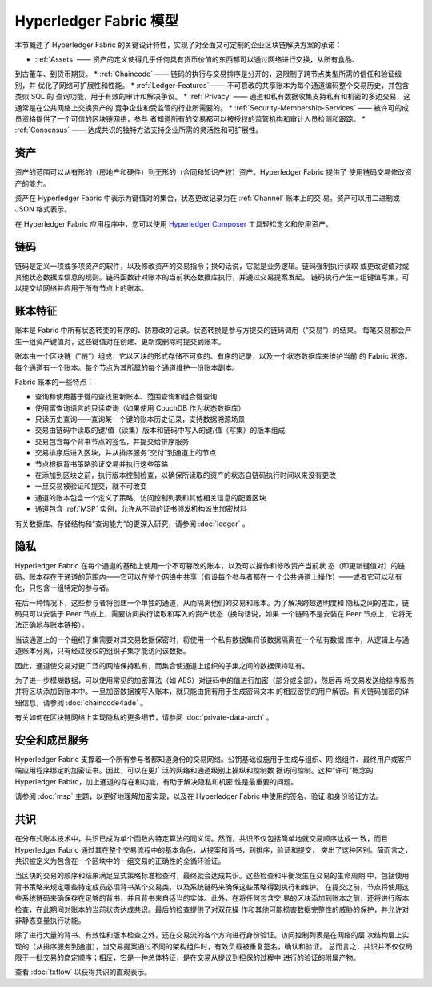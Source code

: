 Hyperledger Fabric 模型
========================

本节概述了 Hyperledger Fabric 的关键设计特性，实现了对全面又可定制的企业区块链解决方案的承诺：

* :ref:`Assets` —— 资产的定义使得几乎任何具有货币价值的东西都可以通过网络进行交换，从所有食品、
到古董车、到货币期货。
* :ref:`Chaincode` —— 链码的执行与交易排序是分开的，这限制了跨节点类型所需的信任和验证级别，并
优化了网络可扩展性和性能。
* :ref:`Ledger-Features` —— 不可篡改的共享账本为每个通道编码整个交易历史，并包含类似 SQL 的
查询功能，用于有效的审计和解决争议。
* :ref:`Privacy` —— 通道和私有数据收集支持私有和机密的多边交易，这通常是在公共网络上交换资产的
竞争企业和受监管的行业所需要的。
* :ref:`Security-Membership-Services` —— 被许可的成员资格提供了一个可信的区块链网络，参与
者知道所有的交易都可以被授权的监管机构和审计人员检测和跟踪。
* :ref:`Consensus` —— 达成共识的独特方法支持企业所需的灵活性和可扩展性。

.. _Assets:

资产
------

资产的范围可以从有形的（房地产和硬件）到无形的（合同和知识产权）资产。Hyperledger Fabric 提供了
使用链码交易修改资产的能力。

资产在 Hyperledger Fabric 中表示为键值对的集合，状态更改记录为在 :ref:`Channel` 账本上的交
易。资产可以用二进制或 JSON 格式表示。

在 Hyperledger Fabric 应用程序中，您可以使用 `Hyperledger Composer <https://github.com/hyperledger/composer>`__ 
工具轻松定义和使用资产。

.. _Chaincode:

链码
---------

链码是定义一项或多项资产的软件，以及修改资产的交易指令；换句话说，它就是业务逻辑。链码强制执行读取
或更改键值对或其他状态数据库信息的规则。链码函数针对账本的当前状态数据库执行，并通过交易提案发起。
链码执行产生一组键值写集，可以提交给网络并应用于所有节点上的账本。

.. _Ledger-Features:

账本特征
---------------

账本是 Fabric 中所有状态转变的有序的、防篡改的记录。状态转换是参与方提交的链码调用（“交易”）的结果。
每笔交易都会产生一组资产键值对，这些键值对在创建、更新或删除时提交到账本。

账本由一个区块链（“链”）组成，它以区块的形式存储不可变的、有序的记录，以及一个状态数据库来维护当前
的 Fabric 状态。每个通道有一个账本。每个节点为其所属的每个通道维护一份账本副本。

Fabric 账本的一些特点：

- 查询和使用基于键的查找更新账本、范围查询和组合键查询
- 使用富查询语言的只读查询（如果使用 CouchDB 作为状态数据库）
- 只读历史查询——查询某一个键的账本历史记录，支持数据溯源场景
- 交易由链码中读取的键/值（读集）版本和链码中写入的键/值（写集）的版本组成
- 交易包含每个背书节点的签名，并提交给排序服务
- 交易排序后进入区块，并从排序服务“交付”到通道上的节点
- 节点根据背书策略验证交易并执行这些策略
- 在添加到区块之前，执行版本控制检查，以确保所读取的资产的状态自链码执行时间以来没有更改
- 一旦交易被验证和提交，就不可改变
- 通道的账本包含一个定义了策略、访问控制列表和其他相关信息的配置区块
- 通道包含 :ref:`MSP` 实例，允许从不同的证书颁发机构派生加密材料

有关数据库、存储结构和“查询能力”的更深入研究，请参阅  :doc:`ledger` 。

.. _Privacy:

隐私
-------

Hyperledger Fabric 在每个通道的基础上使用一个不可篡改的账本，以及可以操作和修改资产当前状
态（即更新键值对）的链码。账本存在于通道的范围内——它可以在整个网络中共享（假设每个参与者都在一
个公共通道上操作）——或者它可以私有化，只包含一组特定的参与者。

在后一种情况下，这些参与者将创建一个单独的通道，从而隔离他们的交易和账本。为了解决跨越透明度和
隐私之间的差距，链码只可以安装于 Peer 节点上，需要访问执行读取和写入的资产状态（换句话说，如果
一个链码不是安装在 Peer 节点上，它将无法正确地与账本链接）。

当该通道上的一个组织子集需要对其交易数据保密时，将使用一个私有数据集将该数据隔离在一个私有数据
库中，从逻辑上与通道账本分离，只有经过授权的组织子集才能访问该数据。

因此，通道使交易对更广泛的网络保持私有，而集合使通道上组织的子集之间的数据保持私有。

为了进一步模糊数据，可以使用常见的加密算法（如 AES）对链码中的值进行加密（部分或全部），然后再
将交易发送给排序服务并将区块添加到账本中。一旦加密数据被写入账本，就只能由拥有用于生成密码文本
的相应密钥的用户解密。有关链码加密的详细信息，请参阅 :doc:`chaincode4ade` 。

有关如何在区块链网络上实现隐私的更多细节，请参阅 :doc:`private-data-arch` 。

.. _Security-Membership-Services:

安全和成员服务
------------------------------

Hyperledger Fabric 支撑着一个所有参与者都知道身份的交易网络。公钥基础设施用于生成与组织、网
络组件、最终用户或客户端应用程序绑定的加密证书。因此，可以在更广泛的网络和通道级别上操纵和控制数
据访问控制。这种“许可”概念的 Hyperledger Fabirc，加上通道的存在和功能，有助于解决隐私和机密
性是最重要的问题。

请参阅 :doc:`msp` 主题，以更好地理解加密实现，以及在 Hyperledger Fabric 中使用的签名、验证
和身份验证方法。

.. _Consensus:

共识
---------

在分布式账本技术中，共识已成为单个函数内特定算法的同义词。然而，共识不仅包括简单地就交易顺序达成一
致，而且 Hyperledger Fabric 通过其在整个交易流程中的基本角色，从提案和背书，到排序，验证和提交，
突出了这种区别。简而言之，共识被定义为包含在一个区块中的一组交易的正确性的全循环验证。

当区块的交易的顺序和结果满足显式策略标准检查时，最终就会达成共识。这些检查和平衡发生在交易的生命周期
中，包括使用背书策略来规定哪些特定成员必须背书某个交易类，以及系统链码来确保这些策略得到执行和维护。
在提交之前，节点将使用这些系统链码来确保存在足够的背书，并且背书来自适当的实体。此外，在将任何包含交
易的区块添加到账本之前，还将进行版本检查，在此期间对账本的当前状态达成共识。最后的检查提供了对双花操
作和其他可能损害数据完整性的威胁的保护，并允许对非静态变量执行功能。

除了进行大量的背书、有效性和版本检查之外，还在交易流的各个方向进行身份验证。访问控制列表是在网络的层
次结构层上实现的（从排序服务到通道），当交易提案通过不同的架构组件时，有效负载被重复签名，确认和验证。
总而言之，共识并不仅仅局限于一批交易的商定顺序；相反，它是一种总体特征，是在交易从提议到担保的过程中
进行的验证的附属产物。

查看 :doc:`txflow` 以获得共识的直观表示。

.. Licensed under Creative Commons Attribution 4.0 International License
   https://creativecommons.org/licenses/by/4.0/
